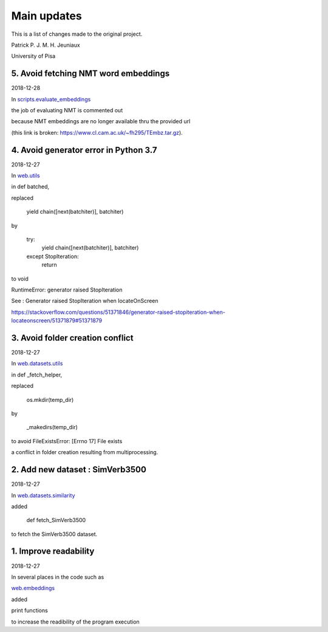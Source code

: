 Main updates
============

This is a list of changes made to the original project.

Patrick P. J. M. H. Jeuniaux

University of Pisa



5. Avoid fetching NMT word embeddings
-------------------------------------
2018-12-28

In `scripts.evaluate_embeddings <scripts/evaluate_embeddings.py>`_

the job of evaluating NMT is commented out

because NMT embeddings are no longer available thru the provided url

(this link is broken: https://www.cl.cam.ac.uk/~fh295/TEmbz.tar.gz).

4. Avoid generator error in Python 3.7
--------------------------------------
2018-12-27

In `web.utils <web/utils.py>`_

in def batched,

replaced

    yield chain([next(batchiter)], batchiter)

by

    try:
        yield chain([next(batchiter)], batchiter)
    except StopIteration:
        return

to void

RuntimeError: generator raised StopIteration

See : Generator raised StopIteration when locateOnScreen

https://stackoverflow.com/questions/51371846/generator-raised-stopiteration-when-locateonscreen/51371879#51371879



3. Avoid folder creation conflict
---------------------------------
2018-12-27

In `web.datasets.utils <web/datasets/utils.py>`_

in def _fetch_helper,

replaced

    os.mkdir(temp_dir)

by

    _makedirs(temp_dir)

to avoid FileExistsError: [Errno 17] File exists

a conflict in folder creation resulting from multiprocessing.



2. Add new dataset : SimVerb3500
--------------------------------
2018-12-27

In `web.datasets.similarity <web/datasets/similarity.py>`_

added

    def fetch_SimVerb3500

to fetch the SimVerb3500 dataset.

1. Improve readability
----------------------
2018-12-27

In several places in the code such as

`web.embeddings <web/embeddings.py>`_

added

print functions

to increase the readibility of the program execution

